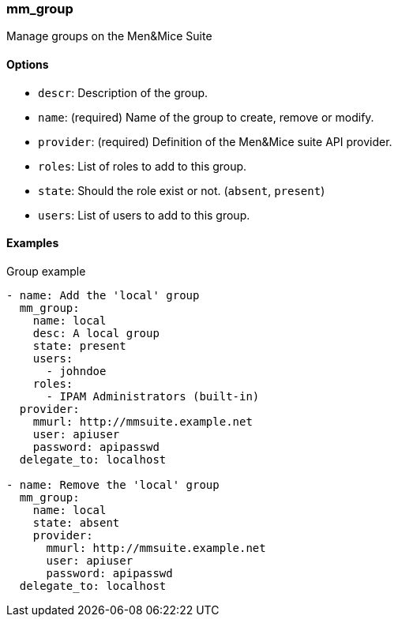 === mm_group

Manage groups on the Men&Mice Suite

==== Options

- `descr`: Description of the group.
- `name`: (required) Name of the group to create, remove or modify.
- `provider`: (required) Definition of the Men&Mice suite API provider.
- `roles`: List of roles to add to this group.
- `state`: Should the role exist or not. (`absent`, `present`)
- `users`: List of users to add to this group.

==== Examples

.Group example
[source,yaml]
----
- name: Add the 'local' group
  mm_group:
    name: local
    desc: A local group
    state: present
    users:
      - johndoe
    roles:
      - IPAM Administrators (built-in)
  provider:
    mmurl: http://mmsuite.example.net
    user: apiuser
    password: apipasswd
  delegate_to: localhost

- name: Remove the 'local' group
  mm_group:
    name: local
    state: absent
    provider:
      mmurl: http://mmsuite.example.net
      user: apiuser
      password: apipasswd
  delegate_to: localhost
----

